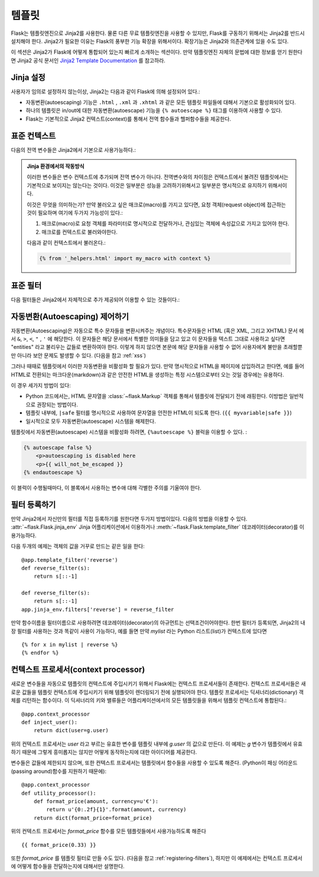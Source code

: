 템플릿
=========

Flask는 템플릿엔진으로 Jinja2를 사용한다. 물론 다른 무료 템플릿엔진을 
사용할 수 있지만, Flask를 구동하기 위해서는 Jinja2를 반드시 설치해야 한다. 
Jinja2가 필요한 이유는 Flask의 풍부한 기능 확장을 위해서이다. 
확장기능은 Jinja2와 의존관계에 있을 수도 있다.

이 섹션은 Jinja2가 Flask에 어떻게 통합되어 있는지 빠르게 소개하는 섹션이다.
만약 템플릿엔진 자체의 문법에 대한 정보를 얻기 원한다면 Jinja2 공식 문서인 `Jinja2 Template
Documentation <http://jinja.pocoo.org/2/documentation/templates>`_  를 참고하라.


Jinja 설정
-----------

사용자가 임의로 설정하지 않는이상, Jinja2는 다음과 같이 Flask에 의해 설정되어 있다.:

-   자동변환(autoescaping) 기능은 ``.html`` , ``.xml`` 과 ``.xhtml`` 과 같은 모든 
    템플릿 파일들에 대해서 기본으로 활성화되어 있다.  
-   하나의 템플릿은 in/out에 대한 자동변환(autoescape) 기능을 ``{% autoescape %}`` 태그를 이용하여 사용할 수 있다.
-   Flask는 기본적으로 Jinja2 컨텍스트(context)를 통해서 전역 함수들과 헬퍼함수들을 제공한다.


표준 컨텍스트
----------------

다음의 전역 변수들은 Jinja2에서 기본으로 사용가능하다.:

.. data:: config
   :noindex:

   현재 설정값을 가지고 있는 객체 (:data:`flask.config`)

   .. versionadded:: 0.6

   .. versionchanged:: 0.10
      This is now always available, even in imported templates.

.. data:: request
   :noindex:

   현재 요청된 객체 (request object)  (:class:`flask.request`). 이 변수는 
   템플릿이 활성화된 컨텍스트에서 요청된것이 아니라면 유효하지 않다.

.. data:: session
   :noindex:

   현재 가지고 있는 세션 객체 (:class:`flask.session`).  이 변수는 
   템플릿이 활성화된 컨텍스트에서 요청된것이 아니라면 유효하지 않다.

.. data:: g
   :noindex:

   요청(request)에 한정되어진 전역 변수  (:data:`flask.g`) . 이 변수는 
   템플릿이 활성화된 컨텍스트에서 요청된것이 아니라면 유효하지 않다.

.. function:: url_for
   :noindex:

   :func:`flask.url_for` 함수 참고.

.. function:: get_flashed_messages
   :noindex:

   :func:`flask.get_flashed_messages` 함수 참고.

.. admonition:: Jinja 환경에서의 작동방식

   이러한 변수들은 변수 컨텍스트에 추가되며 전역 변수가 아니다.
   전역변수와의 차이점은 컨텍스트에서 불려진 템플릿에서는 기본적으로 보이지는 않는다는 것이다.
   이것은 일부분은 성능을 고려하기위해서고 일부분은 명시적으로 유지하기 위해서이다.

   이것은 무엇을 의미하는가? 만약 불러오고 싶은 매크로(macro)를 가지고 있다면,
   요청 객체(request object)에 접근하는 것이 필요하며 여기에 두가지 가능성이 있다.: 

   1.   매크로(macro)로 요청 객체를 파라미터로 명시적으로 전달하거나,
        관심있는 객체에 속성값으로 가지고 있어야 한다.
   2.   매크로를 컨텍스트로 불러와야한다.

   다음과 같이 컨텍스트에서 불러온다.:

   .. sourcecode:: jinja

      {% from '_helpers.html' import my_macro with context %}


표준 필터
----------------

다음 필터들은 Jinja2에서 자체적으로 추가 제공되어 이용할 수 있는 것들이다.:

.. function:: tojson
   :noindex:
   
   이 기능은 JSON 표기법으로 주어진 객체를 변환기켜주는 것이다.
   예를들어 만약 JavaScript를 즉석에서 생성하려고 한다면 이기능은 많은 도움이 될것이다.
   
   `script` 태그안에서는 변환(escaping)이 반드시 일어나서는 안되기 때문에,
   ``|safe`` 필터가 `script` 태그안에서 비활성화되도록 보장해야 한다.:

   .. sourcecode:: html+jinja

       <script type=text/javascript>
           doSomethingWith({{ user.username|tojson|safe }});
       </script>
   
   ``|tojson`` 필터는 올바르게 슬래쉬들을 변환해 준다.


자동변환(Autoescaping) 제어하기
------------------------

자동변환(Autoescaping)은 자동으로 특수 문자들을 변환시켜주는 개념이다.
특수문자들은 HTML (혹은 XML, 그리고 XHTML) 문서 에서 ``&``, ``>``, ``<``, ``"`` , ``'`` 
에 해당한다. 이 문자들은 해당 문서에서 특별한 의미들을 담고 있고 이 문자들을 
텍스트 그대로 사용하고 싶다면 "entities" 라고 불리우는 값들로 변환하여야 한다. 
이렇게 하지 않으면 본문에 해당 문자들을 사용할 수 없어 사용자에게 불만을 
초래할뿐만 아니라 보안 문제도 발생할 수 있다.
(다음을 참고 :ref:`xss`)

그러나 때때로 템플릿에서 이러한 자동변환을 비활성화 할 필요가 있다. 
만약 명시적으로 HTML을 페이지에 삽입하려고 한다면,  예를 들어 HTML로 전환되는 
마크다운(markdown)과 같은 안전한 HTML을 생성하는 특정 시스템으로부터 오는
것일 경우에는 유용하다.

이 경우 세가지 방법이 있다:

-   Python 코드에서는, HTML 문자열을 :class:`~flask.Markup` 객체를 통해서
    템플릿에 전달되기 전에 래핑한다. 이방법은 일반적으로 권장되는 방법이다.
-   템플릿 내부에, ``|safe`` 필터를 명시적으로 사용하여 문자열을 안전한 HTML이 
    되도록 한다. (``{{ myvariable|safe }}``)
-   일시적으로 모두 자동변환(autoescape) 시스템을 해제한다.

템플릿에서 자동변환(autoescape) 시스템을 비활성화 하려면, ``{%autoescape %}``
블럭을 이용할 수 있다. :

.. sourcecode:: html+jinja

    {% autoescape false %}
        <p>autoescaping is disabled here
        <p>{{ will_not_be_escaped }}
    {% endautoescape %}

이 블럭이 수행될때마다, 이 블록에서 사용하는 변수애 대해 각별한 주의를 기울여야 한다.

.. _registering-filters:


필터 등록하기
-------------------

만약 Jinja2에서 자신만의 필터를 직접 등록하기를 원한다면 두가지 방법이있다.
다음의 방법을 이용할 수 있다.
:attr:`~flask.Flask.jinja_env` Jinja 어플리케이션에서 이용하거나
:meth:`~flask.Flask.template_filter` 데코레이터(decorator)를 이용가능하다.

다음 두개의 예제는 객체의 값을 거꾸로 만드는 같은 일을 한다::

    @app.template_filter('reverse')
    def reverse_filter(s):
        return s[::-1]

    def reverse_filter(s):
        return s[::-1]
    app.jinja_env.filters['reverse'] = reverse_filter

만약 함수이름을 필터이름으로 사용하려면 데코레이터(decorator)의 아규먼트는 선택조건이어야한다.
한번 필터가 등록되면, Jinja2의 내장 필터를 사용하는 것과 똑같이 사용이 가능하다, 
예를 들면 만약 `mylist` 라는 Python 리스트(list)가 컨텍스트에 있다면  ::

    {% for x in mylist | reverse %}
    {% endfor %}


컨텍스트 프로세서(context processor)
------------------

새로운 변수들을 자동으로 템플릿의 컨텍스트에 주입시키기 위해서 
Flask에는 컨텍스트 프로세서들이 존재한다.
컨텍스트 프로세서들은 새로운 값들을 템플릿 컨텍스트에 주입시키기 위해
템플릿이 렌더링되기 전에 실행되어야 한다. 
템플릿 프로세서는 딕셔너리(dictionary) 객체를 리턴하는 함수이다.
이 딕셔너리의 키와 밸류들은 어플리케이션에서의 모든 템플릿들을 위해서 
템플릿 컨텍스트에 통합된다.::

    @app.context_processor
    def inject_user():
        return dict(user=g.user)

위의 컨텍스트 프로세서는 `user` 라고 부르는 유효한 변수를 템플릿 내부에
`g.user` 의 값으로 만든다. 이 예제는 `g` 변수가 템플릿에서 유효하기 때문에 
그렇게 흥미롭지는 않지만 어떻게 동작하는지에 대한 아이디어를 제공한다.

변수들은 값들에 제한되지 않으며, 또한 컨텍스트 프로세서는 템플릿에서
함수들을 사용할 수 있도록 해준다. 
(Python이 패싱 어라운드(passing around)함수를 지원하기 때문에)::

    @app.context_processor
    def utility_processor():
        def format_price(amount, currency=u'€'):
            return u'{0:.2f}{1}'.format(amount, currency)
        return dict(format_price=format_price)

위의 컨텍스트 프로세서는 `format_price` 함수를 모든 템플릿들에서 사용가능하도록 해준다 ::

    {{ format_price(0.33) }}

또한 `format_price` 를 템플릿 필터로 만들 수도 있다. (다음을 참고 
:ref:`registering-filters`), 하지만 이 예제에서는 컨텍스트 프로세서에 어떻게 함수들을
전달하는지에 대해서만 설명한다.
